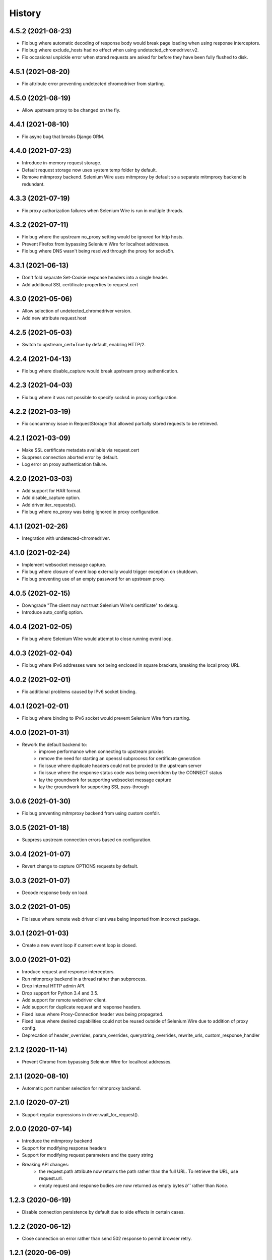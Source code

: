 History
~~~~~~~

4.5.2 (2021-08-23)
------------------

* Fix bug where automatic decoding of response body would break page loading when using response interceptors.
* Fix bug where exclude_hosts had no effect when using undetected_chromedriver.v2.
* Fix occasional unpickle error when stored requests are asked for before they have been fully flushed to disk.

4.5.1 (2021-08-20)
------------------

* Fix attribute error preventing undetected chromedriver from starting.

4.5.0 (2021-08-19)
------------------

* Allow upstream proxy to be changed on the fly.

4.4.1 (2021-08-10)
------------------

* Fix async bug that breaks Django ORM.

4.4.0 (2021-07-23)
------------------

* Introduce in-memory request storage.
* Default request storage now uses system temp folder by default.
* Remove mitmproxy backend. Selenium Wire uses mitmproxy by default so a separate mitmproxy backend is redundant.

4.3.3 (2021-07-19)
------------------

* Fix proxy authorization failures when Selenium Wire is run in multiple threads.

4.3.2 (2021-07-11)
------------------

* Fix bug where the upstream no_proxy setting would be ignored for http hosts.
* Prevent Firefox from bypassing Selenium Wire for localhost addresses.
* Fix bug where DNS wasn't being resolved through the proxy for socks5h.

4.3.1 (2021-06-13)
------------------

* Don't fold separate Set-Cookie response headers into a single header.
* Add additional SSL certificate properties to request.cert

4.3.0 (2021-05-06)
------------------

* Allow selection of undetected_chromedriver version.
* Add new attribute request.host

4.2.5 (2021-05-03)
------------------

* Switch to upstream_cert=True by default, enabling HTTP/2.

4.2.4 (2021-04-13)
------------------

* Fix bug where disable_capture would break upstream proxy authentication.

4.2.3 (2021-04-03)
------------------

* Fix bug where it was not possible to specify socks4 in proxy configuration.

4.2.2 (2021-03-19)
------------------

* Fix concurrency issue in RequestStorage that allowed partially stored requests to be retrieved.

4.2.1 (2021-03-09)
------------------

* Make SSL certificate metadata available via request.cert
* Suppress connection aborted error by default.
* Log error on proxy authentication failure.

4.2.0 (2021-03-03)
------------------

* Add support for HAR format.
* Add disable_capture option.
* Add driver.iter_requests().
* Fix bug where no_proxy was being ignored in proxy configuration.

4.1.1 (2021-02-26)
------------------

* Integration with undetected-chromedriver.

4.1.0 (2021-02-24)
------------------

* Implement websocket message capture.
* Fix bug where closure of event loop externally would trigger exception on shutdown.
* Fix bug preventing use of an empty password for an upstream proxy.

4.0.5 (2021-02-15)
------------------

* Downgrade "The client may not trust Selenium Wire's certificate" to debug.
* Introduce auto_config option.

4.0.4 (2021-02-05)
------------------

* Fix bug where Selenium Wire would attempt to close running event loop.

4.0.3 (2021-02-04)
------------------

* Fix bug where IPv6 addresses were not being enclosed in square brackets, breaking the local proxy URL.

4.0.2 (2021-02-01)
------------------

* Fix additional problems caused by IPv6 socket binding.

4.0.1 (2021-02-01)
------------------

* Fix bug where binding to IPv6 socket would prevent Selenium Wire from starting.


4.0.0 (2021-01-31)
------------------

* Rework the default backend to:
    * improve performance when connecting to upstream proxies
    * remove the need for starting an openssl subprocess for certificate generation
    * fix issue where duplicate headers could not be proxied to the upstream server
    * fix issue where the response status code was being overridden by the CONNECT status
    * lay the groundwork for supporting websocket message capture
    * lay the groundwork for supporting SSL pass-through

3.0.6 (2021-01-30)
------------------

* Fix bug preventing mitmproxy backend from using custom confdir.

3.0.5 (2021-01-18)
------------------

* Suppress upstream connection errors based on configuration.

3.0.4 (2021-01-07)
------------------

* Revert change to capture OPTIONS requests by default.


3.0.3 (2021-01-07)
------------------

* Decode response body on load.

3.0.2 (2021-01-05)
------------------

* Fix issue where remote web driver client was being imported from incorrect package.

3.0.1 (2021-01-03)
------------------

* Create a new event loop if current event loop is closed.

3.0.0 (2021-01-02)
------------------

* Inroduce request and response interceptors.
* Run mitmproxy backend in a thread rather than subprocess.
* Drop internal HTTP admin API.
* Drop support for Python 3.4 and 3.5.
* Add support for remote webdriver client.
* Add support for duplicate request and response headers.
* Fixed issue where Proxy-Connection header was being propagated.
* Fixed issue where desired capabilities could not be reused outside of Selenium Wire due to addition of proxy config.
* Deprecation of header_overrides, param_overrides, querystring_overrides, rewrite_urls, custom_response_handler

2.1.2 (2020-11-14)
------------------

* Prevent Chrome from bypassing Selenium Wire for localhost addresses.

2.1.1 (2020-08-10)
------------------

* Automatic port number selection for mitmproxy backend.

2.1.0 (2020-07-21)
------------------

* Support regular expressions in driver.wait_for_request().

2.0.0 (2020-07-14)
------------------

* Introduce the mitmproxy backend
* Support for modifying response headers
* Support for modifying request parameters and the query string
* Breaking API changes:
    * the request.path attribute now returns the path rather than the full URL. To retrieve the URL, use request.url.
    * empty request and response bodies are now returned as empty bytes `b''` rather than `None`.

1.2.3 (2020-06-19)
------------------

* Disable connection persistence by default due to side effects in certain cases.

1.2.2 (2020-06-12)
------------------

* Close connection on error rather than send 502 response to permit browser retry.

1.2.1 (2020-06-09)
------------------

* Use SHA256 digest when creating site certificates to fix Chrome HSTS security errors.

1.2.0 (2020-06-07)
------------------

* Add properties to allow easy retrieval of the query string and request parameters.
* Don't verify SSL by default.
* Allow configurable number of request threads.
* Use connection persistance (keep-alive) by default. Make configurable.

1.1.2 (2020-05-27)
------------------

* Fix bug where request thread would spin after websocket closure.


1.1.1 (2020-05-25)
------------------

* Handle errors occuring on websocket connections.

1.1.0 (2020-05-23)
------------------

* Allow the request storage base directory to be configurable.
* Support proxying websocket connections.
* Fix bug where attempting to filter out non-existent headers would raise an error.
* Handle possibility of zero byte captured request/response files.

1.0.12 (2020-05-16)
-------------------

* Support for SOCKS proxies.

1.0.11 (2019-12-31)
-------------------

* Fix duplication of content-length header when altering body content.

1.0.10 (2019-09-22)
-------------------

* Scope request capture.
* Apply header filtering on a per-URL basis.

1.0.9 (2019-08-25)
------------------

* Add ability to provide a custom response handler method.

1.0.8 (2019-08-01)
------------------

* Remove signal handler from AdminClient to allow running in multi-threaded environment.
* Make connection timeout configurable.

1.0.7 (2019-07-30)
------------------

* Fix bug where temporary storage cleanup would sometimes fail when running in a multi-threaded environment.
* Don't rely on signal handlers for temporary storage cleanup. Signal handlers are not compatible with multiple threads. Use driver.quit() for explicit cleanup.

1.0.6 (2019-07-14)
------------------

* Support for disabling SSL verification when using self-signed certificates.

1.0.5 (2019-06-15)
------------------

* Improve performance on Windows by explicitly closing the response output stream.
* Capture stderr leaking from openssl to the console.
* Ensure subjectAltName is added to self signed certificates.
* Refactor certificate generation code.
* More robust handling of socket errors.
* Decode response bodies at the point a client asks for them, not at the point a response is captured.

1.0.4 (2019-04-04)
------------------

* Clean up cached request directory tree on driver.quit().
* Suppress connection related errors by default.

1.0.3 (2019-04-01)
------------------

* Responses are no longer sent chunk by chunk where they are missing a Content-Type header.
* Ensure delayed responses don't cause errors when server is not explicitly shutdown.

1.0.2 (2019-03-10)
------------------

* Support for authentication when using http based proxies.
* Fix bug where JSON response bodies were being decoded rather than being sent through as bytes.

1.0.1 (2019-02-07)
------------------

* Support PATCH requests

1.0.0 (2018-12-31)
------------------

* Ensure stored response body is always retrieved as bytes when asked for by the test.
* Updates to README.
* Use reverse chronological ordering of HISTORY.

0.10.0 (2018-10-30)
-------------------

* Fix issue where ignoring OPTIONS requests would trigger AttributeError.
* Allow proxy settings to be explicitly set to None.

0.9.0 (2018-10-28)
------------------

* Ignore OPTIONS requests by default, and allow list of methods to be configurable via the ignore_http_methods option.
* Move default Selenium Wire request storage from system temp to user home to prevent permission collisions.

0.8.0 (2018-09-20)
------------------

* Fix issue where new headers were not being added to the request when using driver.header_overrides.

0.7.0 (2018-08-29)
------------------

* README and doc updates.

0.6.0 (2018-08-21)
------------------

* Bundle openssl.cnf for Windows.

0.5.0 (2018-08-19)
------------------

* Clearer README instructions.

0.4.0 (2018-08-19)
------------------

* OpenSSL for Windows now bundled.
* Setup instructions for Edge.

0.3.0 (2018-08-07)
------------------

* Fix remote proxy basic authentication.
* Updates to README.

0.2.0 (2018-08-04)
------------------

* Load proxy settings from env variables.
* Support disabling of content encoding.
* Updates to README.

0.1.0 (2018-06-19)
------------------

* First release on PyPI.
